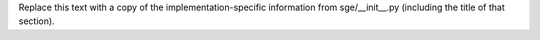 Replace this text with a copy of the implementation-specific information
from sge/__init__.py (including the title of that section).
